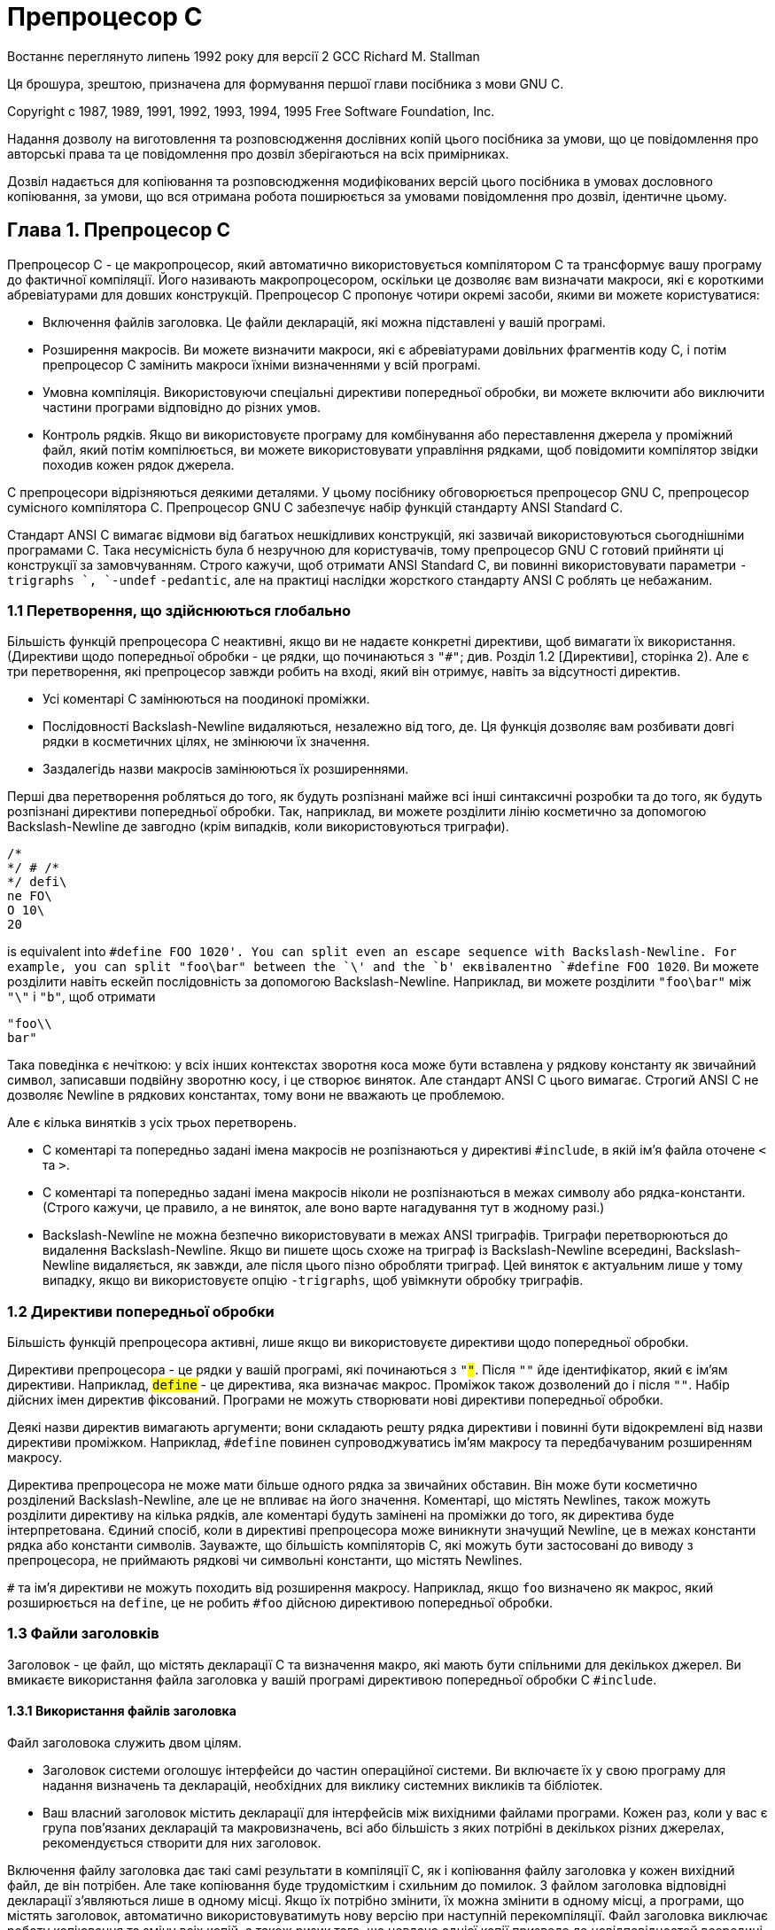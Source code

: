 :ascii-ids:
:doctype: book
:source-highlighter: pygments
:icons: font

= Препроцесор C

Востаннє переглянуто липень 1992 року для версії 2 GCC
Richard M. Stallman

Ця брошура, зрештою, призначена для формування першої глави посібника з мови GNU C.

Copyright c 1987, 1989, 1991, 1992, 1993, 1994, 1995 Free Software Foundation, Inc.

Надання дозволу на виготовлення та розповсюдження дослівних копій цього посібника за умови, що це повідомлення про авторські права та це повідомлення про дозвіл зберігаються на всіх примірниках.

Дозвіл надається для копіювання та розповсюдження модифікованих версій цього посібника в умовах дословного копіювання, за умови, що вся отримана робота поширюється за умовами повідомлення про дозвіл, ідентичне цьому.

== Глава 1. Препроцесор C

Препроцесор C - це макропроцесор, який автоматично використовується компілятором C та трансформує вашу програму до фактичної компіляції. Його називають макропроцесором, оскільки це дозволяє вам визначати макроси, які є короткими абревіатурами для довших конструкцій. Препроцесор C пропонує чотири окремі засоби, якими ви можете користуватися:

* Включення файлів заголовка. Це файли декларацій, які можна підставлені у вашій програмі.
* Розширення макросів. Ви можете визначити макроси, які є абревіатурами довільних фрагментів коду С, і потім препроцесор C замінить макроси їхніми визначеннями у всій програмі.
* Умовна компіляція. Використовуючи спеціальні директиви попередньої обробки, ви можете включити або виключити частини програми відповідно до різних умов.
* Контроль рядків. Якщо ви використовуєте програму для комбінування або переставлення джерела у проміжний файл, який потім компілюється, ви можете використовувати управління рядками, щоб повідомити компілятор звідки походив кожен рядок джерела.

C препроцесори відрізняються деякими деталями. У цьому посібнику обговорюється препроцесор GNU C, препроцесор сумісного компілятора C. Препроцесор GNU C забезпечує набір функцій стандарту ANSI Standard C.

Стандарт ANSI C вимагає відмови від багатьох нешкідливих конструкцій, які зазвичай використовуються сьогоднішніми програмами C. Така несумісність була б незручною для користувачів, тому препроцесор GNU C готовий прийняти ці конструкції за замовчуванням. Строго кажучи, щоб отримати 
ANSI Standard C, ви повинні використовувати параметри `-trigraphs `, `-undef` `-pedantic`, але на практиці наслідки жорсткого стандарту ANSI C роблять це небажаним.

=== 1.1 Перетворення, що здійснюються глобально

Більшість функцій препроцесора C неактивні, якщо ви не надаєте конкретні директиви, щоб вимагати їх використання. (Директиви щодо попередньої обробки - це рядки, що починаються з `"#"`; див. Розділ 1.2 [Директиви], сторінка 2). Але є три перетворення, які препроцесор завжди робить на вході, який він отримує, навіть за відсутності директив. 

* Усі коментарі C замінюються на поодинокі проміжки.
* Послідовності Backslash-Newline видаляються, незалежно від того, де. Ця функція дозволяє вам розбивати довгі рядки в косметичних цілях, не змінюючи їх значення.
*  Заздалегідь назви макросів замінюються їх розширеннями.

Перші два перетворення робляться до того, як будуть розпізнані майже всі інші синтаксичні розробки та до того, як будуть розпізнані директиви попередньої обробки. Так, наприклад, ви можете розділити лінію косметично за допомогою Backslash-Newline де завгодно (крім випадків, коли використовуються триграфи).
[source,с]
----
/*
*/ # /*
*/ defi\
ne FO\
O 10\
20
----

is equivalent into `#define FOO 1020'. You can split even an escape sequence with Backslash-Newline. For example, you can split "foo\bar" between the `\' and the `b'
еквівалентно `#define FOO 1020`. Ви можете розділити навіть ескейп послідовність за допомогою Backslash-Newline. Наприклад, ви можете розділити `"foo\bar"` між `"\"` і `"b"`, щоб отримати

[source,c]
----
"foo\\
bar"
----

Така поведінка є нечіткою: у всіх інших контекстах зворотня коса може бути вставлена у рядкову константу як звичайний символ, записавши подвійну зворотню косу, і це створює виняток. Але стандарт ANSI C цього вимагає. Строгий ANSI C не дозволяє Newline в рядкових константах, тому вони не вважають це проблемою.

Але є кілька винятків з усіх трьох перетворень.

* C коментарі та попередньо задані імена макросів не розпізнаються у директиві `#include`, в якій ім'я файла оточене `<` та `>`.
* C коментарі та попередньо задані імена макросів ніколи не розпізнаються в межах символу або рядка-константи. (Строго кажучи, це правило, а не виняток, але воно варте нагадування тут в жодному разі.) 
* Backslash-Newline не можна безпечно використовувати в межах ANSI триграфів. Триграфи перетворюються до видалення Backslash-Newline. Якщо ви пишете щось схоже на триграф із Backslash-Newline всередині, Backslash-Newline видаляється, як завжди, але після цього пізно обробляти триграф. Цей виняток є актуальним лише у тому випадку, якщо ви використовуєте опцію `-trigraphs`, щоб увімкнути обробку триграфів.

=== 1.2 Директиви попередньої обробки

Більшість функцій препроцесора активні, лише якщо ви використовуєте директиви щодо попередньої обробки.

Директиви препроцесора - це рядки у вашій програмі, які починаються з `"#"`. Після `"#"` йде ідентифікатор, який є ім'ям директиви. Наприклад, `#define` - це директива, яка визначає макрос. Проміжок також дозволений до і після `"#"`. Набір дійсних імен директив фіксований. Програми не можуть створювати нові директиви попередньої обробки.

Деякі назви директив вимагають аргументи; вони складають решту рядка директиви і повинні бути відокремлені від назви директиви проміжком. Наприклад, `#define` повинен супроводжуватись ім'ям макросу та передбачуваним розширенням макросу.

Директива препроцесора не може мати більше одного рядка за звичайних обставин. Він може бути косметично розділений Backslash-Newline, але це не впливає на його значення. Коментарі, що містять Newlines, також можуть розділити директиву на кілька рядків, але коментарі будуть замінені на проміжки до того, як директива буде інтерпретована. Єдиний спосіб, коли в директиві препроцесора може виникнути значущий Newline, це в межах константи рядка або константи символів. Зауважте, що більшість компіляторів C, які можуть бути застосовані до виводу з препроцесора, не приймають рядкові чи символьні константи, що містять Newlines. 

`#` та ім'я директиви не можуть походить від розширення макросу. Наприклад, якщо `foo` визначено як макрос, який розширюється на `define`, це не робить `#foo` дійсною директивою попередньої обробки.

=== 1.3 Файли заголовків

Заголовок - це файл, що містять декларації C та визначення макро, які мають бути спільними для декількох джерел. Ви вмикаєте використання файла заголовка у вашій програмі директивою попередньої обробки C `#include`.

==== 1.3.1 Використання файлів заголовка

Файл заголовока служить двом цілям. 

* Заголовок системи оголошує інтерфейси до частин операційної системи. Ви включаєте їх у свою програму для надання визначень та декларацій, необхідних для виклику системних викликів та бібліотек. 
* Ваш власний заголовок містить декларації для інтерфейсів між вихідними файлами програми. Кожен раз, коли у вас є група пов'язаних декларацій та макровизначень, всі або більшість з яких потрібні в декількох різних джерелах, рекомендується створити для них заголовок.

Включення файлу заголовка дає такі самі результати в компіляції C, як і копіювання файлу заголовка у кожен вихідний файл, де він потрібен. Але таке копіювання буде трудомістким і схильним до помилок. З файлом заголовка відповідні декларації з’являються лише в одному місці. Якщо їх потрібно змінити, їх можна змінити в одному місці, а програми, що містять заголовок, автоматично використовуватимуть нову версію при наступній перекомпіляції. Файл заголовка виключає роботу копіювання та зміну всіх копій, а також ризик того, що невдача однієї копії призведе до невідповідностей всередині програми.

Звичайна домовленість - давати файлам заголовка імена, які закінчуються на `.h`. Уникайте незвичних символів у назвах файлів заголовків, оскільки вони зменшують мобільність. 

==== 1.3.2 Директива "#include" 

І файли заголовків користувача, і заголовоки системи включаються за допомогою директиви препроцесора `#include`. Він має три варіанти:

===== #include <file>

Цей варіант використовується для файлів заголовків системи. Він шукає файл з іменем файлу в списку каталогів, визначених вами, а потім у стандартному списку системних каталогів. Ви вказуєте каталоги для пошуку файлів заголовків опцією команди `-I`. Параметр `-nostdinc` гальмує пошук стандартних системних каталогів; у цьому випадку шукаються лише вказані вами каталоги.

Синтаксичний аналіз цієї форми `#include` є дещо особливим, оскільки коментарі не розпізнаються в `<:::>`. Таким чином, у `#include <x/*y>` символи `/*` не починає коментар, і директива вказує включення файлу системного заголовка під назвою `x/*y`. Звичайно, файл заголовка з таким ім'ям навряд чи існуватиме в Unix, де з можливостями підстановки оболонки важко буде маніпулювати. Файл аргументу може не містити символу `>`. Однак він може містити символ `<`.

===== #include "file"

Цей варіант використовується для файлів заголовків вашої власної програми. Він шукає файл з ім'ям файлу file спочатку у поточному каталозі, а потім у тих самих каталогах, які використовуються для файлів заголовків системи. Поточний каталог - це каталог поточного вхідного файлу. Це спробується в першу чергу, оскільки це, як вважається, розташування файлів, на які посилається поточний вхідний файл. (Якщо використовується опція `-I-`, спеціальна обробка поточного каталогу заборонена.)

Файл аргументу не може містити символів `"`. Якщо у `file` зустрічаються зворотні косі риски, вони вважаються звичайними текстовими символами, а не символами ескейп послідовностей. Жодна з ескейп послідовностей, що відповідає рядковим константам у С, не обробляється. Таким чином, у `#include "x\n\\y"` вказується ім'я, що містить три зворотні коси риски. Не зрозуміло, чи ця поведінка буває корисна, але стандарт ANSI визначає її.

===== #include будь-що-інше

Цей варіант називається обчисленим `#include`. Будь-яка директива `#include`, аргумент якої не містить дві вищевказані форми, є обчисленою. Текст `будь-що-інше` перевіряється на макровиклики, які розгортаються. Коли це зроблено, результат повинен мати один із перелічених вище варіантів, зокрема, розгорнутий текст повинен бути врешті оточений лапками або кутовими дужками.

Ця функція дозволяє визначити макрос, який керує іменем файлу, що пізніше буде використаний у програмі. Одне із застосувань цього полягає в тому, щоб дозволити конфігураційному файлу, визначеному сайтом для вашої програми, вказати назви системних файлів включення, які слід використовувати. Це може допомогти в перенесенні програми на різні операційні системи, в яких необхідні файли заголовків системи знаходяться в різних місцях.

==== 1.3.3 Як працює #inclue

Директива `#include` працює, направляючи препроцесора C сканувати вказаний файл як вхідний, перш ніж продовжувати решту поточного файлу. Вихід з препроцесора містить вже сформований результат, потім код з включеного файлу, а нарешті вихід, який надходить з тексту після директиви `#include`. Наприклад, задавши файл заголовка `header.h` наступним чином,

[source,c]
----
char *test ();
----

і основну програму під назвою `program.c`, яка використовує файл заголовка, наприклад,

[source,c]
----
int x;
#include "header.h"
main ()
{
  printf (test ());
}
----

отримаємо вихід, згенерований препроцесором C для `program.c` як вхідний

[source,c]
----
int x;
char *test ();
main ()
{
  printf (test ());
}
----

Файли, що включаються, не обмежуються деклараціями та макрозначеннями; це лише типові види використання. Будь-який фрагмент програми С може бути включений з іншого файлу. Файл `include` може навіть містити початок твердження, яке завершується у файлі, що його містить. Або кінець дечого, що розпочате у файлі, який його включає. Однак коментар, або рядок, або константа символів не можуть починатись у включеному файлі та завершуватись у файлі включення. Незавершений коментар, константа рядка або константа символів у включеному файлі мають завершитись (із повідомленням про помилку) в кінці файлу.

Можна, щоб файл заголовка починав або закінчував синтаксичну одиницю, таку як визначення функції, але це було б дуже приголомшливо, тому не робіть цього.

Рядок, що слідує за директивою `#include`, завжди розглядається як окремий рядок C препроцесора, навіть якщо у включеному файлі відсутній новий рядок.

==== 1.3.4. Файли, що вставляються лише один раз

Дуже часто один заголовок містить інший. Це може легко призвести до того, що певний файл заголовка включається не один раз. Це може призвести до помилок, якщо файл заголовка містить типи структури або `typedef` і, безумовно, марнотратно. Тому ми часто хочемо запобігти багаторазовому включенню заголовкового файлу.

Стандартний спосіб зробити це - укласти весь реальний вміст файлу в умовному порядку:

[source,c]
----
#ifndef FILE_FOO_SEEN
#define FILE_FOO_SEEN
вміст цілого файлу
#endif /* FILE_FOO_SEEN */
----

Макрос `FILE_FOO_SEEN` вказує, що файл уже включений один раз. У файлі заголовка користувача ім'я макросу не повинно починатися з `_`. У файлі системного заголовка це ім'я повинно починатися з `__`, щоб уникнути конфліктів із програмами користувача. У будь-якому виді файла заголовка ім'я макросу має містити ім'я файлу та деякий додатковий текст, щоб уникнути конфліктів з іншими файлами заголовків.

Препроцесор GNU C запрограмований так, щоб помітити, коли файл заголовка використовує цю особливу конструкцію, та обробляє її ефективно. Якщо файл заголовка повністю міститься в умовному блоці `#ifndef`, він записує цей факт. Якщо наступний `#include` вказує той самий файл, а макрос в `#ifndef` вже визначено, то файл повністю пропускається, навіть не читаючи його.

Існує також явна директива сказати препроцесору, що він не повинен містити файл більше одного разу. Це називається `#pragma once`, і його використовували на додаток до умовного `#ifndef` навколо вмісту файлу заголовка. `#pragma once` тепер застаріла і її взагалі не слід використовувати.

У мові Objective C існує варіант `#include`, який називається `#import`, який включає файл, але робить це не більше одного разу. Якщо ви використовуєте `#import` замість `#include`, вам не потрібні умовні директиви всередині файлу заголовка, щоб запобігти багаторазовому виконанню вмісту.

`#import` є застарілим, оскільки це не добре розроблена функція. Вона вимагає від користувачів файлу заголовка (програмістів) знати, що певний файл заголовка повинен бути включений лише один раз. Набагато краще реалізатору заголовочного файлу написати файл, щоб користувачі не знали цього. Використання `#ifndef` досягає цієї мети.

==== 1.3.5 Наслідування та файли заголовків

Спадкування - це те, що відбувається, коли один об’єкт або файл отримує частину свого вмісту шляхом віртуального копіювання з іншого об'єкта чи файла. Що стосується файлів заголовків C, спадкування означає, що один заголовок містить інший файл заголовка, а потім щось замінює або додає. Якщо у файла успадковуваного заголовка та у базовому файлі заголовка різні імена, то успадкування є простим: просто запишіть `#include "base"` у файл-наслідувач. Іноді потрібно надати спадковим файлам те саме ім'я, що і базовому файлу. Це менш прямолінійно.

Наприклад, прикладна програма використовує файл заголовка системи `sys/signal.h`, але у певній системі версія `/usr/include/sys/signal.h` не робить того, що очікує прикладна програма. Можливо, було б зручно визначитие `\local` версію, наприклад під назвою `/usr/local/include/sys/signal.h`, щоб змінити або додати до тієї, яку постачає система.

Це можна зробити, скориставшись опцією `-I.` для компіляції, та написати файл `sys/signal.h`, який робить те, що очікує прикладна програма. Але зробити, щоб цей файл включав стандартний `sys/signal.h` не так просто. Запис `#include <sys/signal.h>` у цей файл не працює, оскільки він включає вашу власну версію файлу, а не стандартну версію системи. Використання у тому самому файлі призводить до явної рекурсії та фатальної помилки при компіляції. `#include </usr/include/sys/signal.h>` знайде належний файл, але це не чисто, оскільки він робить припущення про те, де розташований файл заголовка системи. Це погано для обслуговування, оскільки означає, що будь-яка зміна місця зберігання файлів заголовків системи потребує змін десь в іншому місці.

Чистий спосіб вирішити цю проблему - використовувати `#include_next`, що означає включити наступний файл з цим ім'ям. Ця директива працює як `#include`, за винятком пошуку визначеного файлу: вона починає пошук у списку каталогів файлів заголовка після каталогу, в якому був знайдений поточний файл. Припустимо, ви вказали `-I/usr/local/include`, а список каталогів для пошуку також включає `/usr/include`; припустимо, що обидва каталоги містять файл з назвою `sys/ signal.h`. Звичайний `#include <sys/signal.h>` знайде файл в `/usr/local/include`. Якщо цей файл містить `#include_next <sys/signal.h>`, він починає пошук за цим каталогом, і вкладає файл `/usr/include`.

=== 1.4 Макро

Макро - це такий тип абревіатури, який ви можете визначити один раз, і потім використовувати. Є багато складних функцій, пов'язаних з макросами в препроцесорі С.

==== 1.4.1 Прості макроси

Простий макрос - це свого роду абревіатура. Це ім'я, яке означає фрагмент коду. Деякі люди називають це проголошенням констант. Перш ніж використовувати макрос, його потрібно чітко визначити за допомогою директиви `#define`. `#define` супроводжується назвою макросу, і потім код, для якого він повинен бути абревіатурою. Наприклад,

[source,c]
----
#define BUFFER_SIZE 1020
----

denes a macro named `BUFFER_SIZE' as an abbreviation for the text `1020'. If somewhere after this `#define' directive there comes a C statement of the form
визначає макро з назвою `BUFFER_SIZE` як абревіатуру для тексту `1020`. Якщо десь після цієї директиви `#define` з'являється твердження C вигляду

[source,c]
----
foo = (char *) xmalloc (BUFFER_SIZE);
----

тоді препроцесор C розпізнає і розширить макрос `BUFFER_SIZE`, в результаті чого отримаємо

[source,c]
----
foo = (char *) xmalloc (1020);
----

Використання всього верхнього регістру для імен макросів є стандартною домовленостю. Програми легше читати, коли можна з першого погляду сказати, які назви є макросами. Зазвичай макро визначення повинно бути єдиним рядком, як і всі директиви препроцесора C. (Ви можете розділити довге визначення макро косметично за допомогою Backslash-Newline.) 

Є один виняток: нові рядки можуть бути включені до макроспису, якщо вони знаходяться в рядку чи символьній константі. Це через те, що визначення макро не може містити незбалансовані лапки - визначення автоматично розширяється, щоб включати відповідні лапки, що завершують рядок або символьну константу. 

Коментарі в макро визначенні можуть містити нові рядки, які не мають різниці, оскільки коментарі будуть повністю замінені проміжками, незалежно від їхнього вмісту.

Окрім сказаного, немає обмежень щодо того, що може відбуватися в тілі макро. Дужки не потребують балансу. Тіло не повинно нагадувати дійсний код С. (Якщо цього не відбувається, ви можете отримати повідомлення про помилки від компілятора C під час використання макросу.)

Препроцесор C послідовно сканує вашу програму, і макро визначення приймають ефект у тому місці, де ви їх записуєте. Тому наступний вхід для препроцесора С

[source,c]
----
foo = X;
#define X 4
bar = X;
----

виробляє на вихіді

[source,c]
----
foo = X;
bar = 4;
----

Після того, як препроцесор розширить ім'я макросу, тіло визначення макросу додається на передню частину входу, що залишився, і перевірка макровикликів продовжується. Тому тіло макросів може містити виклики до інших макросів. Наприклад, після

[source,c]
----
#define BUFSIZE 1020
#define TABLESIZE BUFSIZE
----

назва `TABLESIZE` при використанні в програмі проходила би через два етапи розширення, в результаті чого в кінцевому підсумку вийшло `1020`. Це зовсім не те, що дефініція `TABLESIZE` має бути `1020`. `#define` для `TABLESIZE` використовує саме тіло, яке ви вказали, в цьому випадку `BUFSIZE`. Лише коли ви використовуєте `TABLESIZE`, результат його розширення перевіряється на присутність інших імен макросів.

==== 1.4.2 Макроси з аргументами

Простий макрос завжди означає точно той самий текст, щоразу, коли він використовується. Макроси можуть бути більш розширюваними, коли вони приймають аргументи. Аргументи - це фрагменти коду, які ви надаєте щоразу, коли використовується макрос. Ці фрагменти включаються в розширення макросу відповідно до вказівок у макро визначенні. 

Макрос, який приймає аргументи, називається макрос-функція, оскільки синтаксис його використання виглядає як виклик функції. Щоб визначити макрос, який використовує аргументи, ви пишете директиву `#define` зі списком імен аргументів у дужках після імені макросу. Імена аргументів можуть бути будь-якими дійсними ідентифікаторами C, розділеними комами, та необов'язково проміжками. Відкриваючі дужки мають безпосередньо слідувати за ім'ям макросу, не маючи проміжків між ними.

Наприклад, ось макрос, який обчислює мінімум двох числових значень, як це визначено у багатьох програмах C:

[source,c]
----
#define min(X, Y) ((X) < (Y) ? (X) : (Y))
----

(Це не найкращий спосіб визначити макрос мінімуму у GNU C.)

Щоб використовувати макрос, який очікує аргументів, ви записуєте ім'я макросу, а за ним список фактичних аргументів у дужках, розділених комами. Кількість фактичних аргументів, які ви наводите, має відповідати кількості аргументів, які очікує макрос.

Приклади використання макроса `min` включають `min (1, 2)` і `min (x + 28, *p)`. Текст розширення макроса залежить від використовуваних вами аргументів. Кожне з назв аргументу макросу замінюється у всьому макро відповідним фактичним аргументом. Використовуючи той самий макрос `min`, який визначений вище, `min (1, 2)` розширюється на `((1) < (2) ? (1) : (2))`, де `1` був підставлений замість `X` і `2` замість `Y`. Подібно до цього, `min (x + 28, *p)` розширюється до
`((x + 28) < (*p) ? (x + 28) : (*p))`.

Дужки в фактичних аргументах повинні врівноважуватися; кома в дужках не закінчує аргумент. Однак немає вимоги врівноважувати фігурні або квадратні дужки, і вони не заважають комі відокремлювати аргументи. Таким чином, макрос `(array[x = y, x + 1])` передає два аргументи макросу: `array[x = y` і `x + 1]`. Якщо ви хочете надати `array [x = y, x + 1]` як аргумент, ви повинні записати його як `array [(x = y, x + 1)]`, що є еквівалентним кодом C.

Після того, як фактичні аргументи будуть замінені в тілі макросу, весь результат додається на передню частину входу, що залишився, і перевірка макро-викликів продовжується. Тому фактичні аргументи можуть містити виклики до інших макросів, з аргументами або без них, або навіть до того ж макросу. Тіло макросу також може містити виклики до інших макросів. Наприклад, `min (min (a, b), c)` розширюється на цей текст: 

[source,с]
----
((((a) < (b) ? (a) : (b))) < (c) ? (((a) < (b) ? (a) : (b))) : (c))
----

Якщо макро `foo` приймає один аргумент, і ви хочете надати порожній аргумент, ви повинні написати принаймні деякий проміжок між дужками, як-от так: `foo ( )`. Просто `foo ()` не надає аргументів, що є помилкою, якщо `foo` очікує аргументу. Але `foo0 ()` - це правильний спосіб викликати макро, що визначений так, щоб приймати нуль аргументів, наприклад: `#define foo0 () :::`.

Якщо ви використовуєте ім'я макроса, за яким слідує щось інше, ніж відкрита дужка (після ігнорування будь-якії проміжків, табуляцій та коментарів, які ідуть далі), це не виклик макросу, і препроцесор не змінює те, що ви написали. Таким чином, можливо, що те саме ім’я є змінною або функцією у вашій програмі, а також макросом, і ви можете в кожному випадку вибирати, чи слід посилатися на макрос (якщо слідує фактичний список аргументів) або змінну чи функцію (якщо список аргументів не слідує).

Таке подвійне використання одного імені може бути заплутаним і його слід уникати, за винятком випадків, коли два значення є ефективно синонімами: тобто коли ім’я є і макросом, і функцією, і два мають подібні ефекти. Ви можете вважати ім'я просто функцією; використання імені для інших цілей, ніж його виклик (наприклад, для отримання адреси) буде стосуватися функції, тоді як виклики розширять макрос і генерують кращий, але еквівалентний код. Наприклад, ви можете використовувати функцію з назвою `min` у тому самому вихідному файлі, що і макрос. Якщо ви пишете `& min` без списку аргументів, ви посилаєтесь на функцію. Якщо ви пишете `min (x, bb)` зі списком аргументів, розгортається макрос. Якщо ви пишете `(min) (a, bb)`, де за ім'ям `min` не йде відкрита дужка, макрос не розширюється, тому ви скінчите викликом функції `min`.


Ви не можете мати одне й те саме ім'я, як і простий макрос, і макрос з аргументами. У визначенні макросу з аргументами список імен аргументів повинен негайно слідувати імені макросу, не маючи проміжків між ними. Якщо після імені макросу є проміжок, макрос визначається як такий, що не приймає аргументів, а весь інший рядок вважається розширенням. Причиною цього є те, що часто корисно визначити макрос, який не приймає аргументів і чиє призначення починається з ідентифікатора в дужках. Це правило про проміжки дозволяє вам робити це:

[source,c]
----
#define FOO(x) - 1 / (x)
----

(що визначає `FOO` взяти аргумент і розгорнути вираз з ним), або це:

[source,c]
----
#define BAR (x) - 1 / (x)
----

(що визначає `BAR` без аргументу, і завжди розгортається як `(x) - 1 / (x)`).

Зауважте, що використання макросу з аргументами може мати проміжки перед лівою дужкою; це визначення, де важливо, чи є проміжок.

==== 1.4.3 Попередньо визначені макроси

Заздалегідь визначено кілька простих макросів. Ви можете користуватися ними, не надаючи для них умовних позначень. Вони поділяються на два класи: стандартні макроси та макроси, визначені системою.

===== 1.4.3.1 Стандартні передвизначені макроси

Стандартні заздалегідь задані макроси доступні з однаковими значеннями незалежно від машини чи операційної системи, в якій ви використовуєте GNU C. Їх імена починаються та закінчуються подвійними підкресленнями. Ті, що передували `__GNUC__` у цій таблиці, стандартизовані ANSI C; решта - це розширення GNU C.

`__FILE__` Цей макрос розширюється до імені поточного вхідного файлу у вигляді рядка-константи С. Точне повернене ім'я - це те, що було вказано у `#include` або як аргумент імені вхідного файлу.

`__LINE__` Цей макрос розширюється до поточного номера рядка введення у вигляді десяткової цілої константи. Хоча ми називаємо це заздалегідь визначеним макросом, це досить дивний макрос, оскільки його визначення змінюється з кожним новим рядком вихідного коду. Це, та `__FILE__` корисні при створенні повідомлення про помилку для повідомлення про невідповідність, виявлену програмою; повідомлення може містити рядок джерела, у якому було виявлено невідповідність. Наприклад,

[source,c]
----
fprintf (stderr, "Internal error: "
"negative string length "
"%d at %s, line %d.",
length, __FILE__, __LINE__);
----

Директива `#include` змінює розширення `__FILE__` та `__LINE__`, щоб відповідати включеному файлу. Наприкінці цього файлу, коли обробка поновлюється на вхідному файлі, що містив директиву `#include`, розширення `__FILE__` та `__LINE__` повертаються до значень, які вони мали до `#include` (але `__LINE__` потім збільшується на одиницю, коли обробка рухається до рядка після `#include`). Розширення як `__FILE__`, так і `__LINE__` змінюються, якщо використовується директива `#line`.

`__DATE__` Цей макрос розширюється до рядкової константи, яка описує дату запуску препроцесора. Рядок константа містить одинадцять символів і виглядає як `"Jan 29 1987" ` або `"Apr 1 1905"`. 

`__TIME__` Цей макрос розширюється до рядкової константи, яка описує час запуску препроцесора. Строкова константа містить вісім символів і виглядає як `"23:59:01"`.

`__STDC__` Цей макрос розширюється до константи `1`, щоб позначати, що це стандарт ANSI C. (Чи справді це дійсно, залежить від того, який компілятор C буде працювати на виході з препроцесора.)


`__STDC_VERSION__` Цей макрос розширюється до номера версії C Standard, довгої цілої константи форми `yyyymmL`, де `yyyy` і `mm` - рік та місяць стандартної версії. Це означає, якій версії стандарту відповідає препроцесор. Як і `__STDC__` ', чи точно цей номер версії для всієї реалізації залежить від того, який компілятор C буде працювати на виході з препроцесора.

`__GNUC__` Цей макрос визначений, якщо і тільки якщо це GNU C. Цей макрос визначений лише тоді, коли використовується весь компілятор GNU C; якщо ви будете викликати препроцесор безпосередньо, `__GNUC__` не буде визначено. Значення ідентифікує номер основної версії CC GNU (`1` для GNU CC версії 1, яка тепер застаріла, і `2` для версії 2).

`__GNUC_MINOR__` Макрос містить молодший номер версії компілятора. Це можна використовувати для подолання відмінностей між різними випусками компілятора (наприклад, якщо відомо, що gcc 2.6.3 підтримує функцію, ви можете перевірити наявність `__GNUC__> 2 || (__GNUC__ == 2 && __GNUC_MINOR__ > = 6))`. Останнє число, "3" у наведеному вище прикладі, позначає рівень помилки компілятора `bugx`; жоден макрос не містить цього значення.

`__GNUG__` Компілятор GNU C визначає це, коли мова компіляції C++; використовуйте `__GNUG__`, щоб розрізняти GNU C і GNU C ++. 

`__cplusplus` Проект стандарту ANSI для C ++, який використовується для попереднього визначення цієї змінної. Хоча це більше не потрібно, GNU C ++ продовжує визначати це, як і інші популярні компілятори C++. Ви можете використовувати `__cplusplus`, щоб перевірити, чи заголовок збирається компілятором C або компілятором C ++.

`__STRICT_ANSI__` Цей макрос визначений, якщо та лише у випадку, коли був заданий перемикач `-ansi` при виклику GNU C. Його умовою є нульовий рядок. Цей макрос існує насамперед для того, щоб спрямовувати певні файли заголовків GNU не визначати певні традиційні конструкції Unix, несумісні з ANSI C.

`__BASE_FILE__` Цей макрос розширюється до імені головного вхідного файлу у вигляді рядка-константи С. Це вихідний файл, що вказано як аргумент, коли викликався компілятор C.

`__INCLUDE_LEVEL__` Цей макрос розширюється до десяткової цілої константи, яка представляє глибину занурення в файли включення. Значення цього макросу збільшується на кожній директиві `#include` і зменшується в кожному кінці файлу. Для вхідних файлів, визначених аргументами командного рядка, рівень вкладення дорівнює нулю.

`__VERSION__` Цей макрос розширюється до рядка, який описує номер версії GNU C. Рядок, як правило, є послідовністю десяткових чисел, розділених періодами, наприклад, `"2.6.0"`. Єдине розумне використання цього макросу - це включення його до рядкової константи.

`__OPTIMIZE__` Цей макрос визначений для оптимізації компіляцій. Це змушує певні файли заголовків GNU визначати альтернативні макрозначення для деяких функцій системної бібліотеки. Нерозважливо посилатися або перевіряти визначення цього макросу, якщо ви не впевнені, що програми будуть виконуватись із тим самим ефектом незалежно від цього.

`__CHAR_UNSIGNED__` Цей макрос визначено, якщо і лише тоді, коли тип даних `char` не має знаку на цільовій машині. Він існує, щоб стандартний файл заголовка `limit.h` працював правильно. Погана ідея посилатися на цей макрос самостійно; замість цього зверніться до стандартних макросів, визначених у `limit.h`. Препроцесор використовує цей макрос, щоб визначити, чи слід доповнювати або розширювати великі константи символів, написані у восьмериці.

`__REGISTER_PREFIX__` Цей макрос розширюється до рядка, що описує префікс, застосований до регістрів процесора в коді асемблера. Він може бути використаний для запису коду асемблера, який можна використовувати в різних середовищах. Наприклад, у середовищі `m68k-aout` він розширюється до рядка `""`, але в середовищі `m68k-coff` він розширюється до рядка `"%"`.

`__USER_LABEL_PREFIX__` Цей макрос розширюється до рядка, що описує префікс, застосований до генерованих користувачем міток у коді асемблера. Він може бути використаний для запису коду асемблера, який можна використовувати в різних середовищах. Наприклад, у середовищі `m68k-aout` він розширюється на рядок `"_"`, але в середовищі `m68k-coff` він розширюється на рядок `""`.

===== 1.4.3.2 Нестандартні передвизначені макроси

У препроцесорі С зазвичай є кілька заздалегідь встановлених макросів, які різняться між машинами, оскільки їх мета полягає в тому, щоб вказати, який тип системи та машини використовується. Цей посібник, призначений для всіх систем і машин, не може точно сказати, як їх називають; натомість ми описуємо список типових. Ви можете використовувати `cpp -dM`, щоб переглянути значення існуючих макросів.

Деякі нестандартні задані макроси описують використовувану операційну систему з більш-менш конкретним змістом. Наприклад, `unix` зазвичай передбачений у всіх системах Unix. `BSD` визначений для останніх версій Berkeley Unix (можливо, лише у версії 4.3).


Інші нестандартні попередньо визначені макроси описують тип процесора з більш-менш специфікою. Наприклад, `vax` визначено на комп'ютерах Vax. `mc68000` передбачений на більшості комп'ютерів, процесором яких є Motorola 68000, 68010 або 68020. `m68k` також передбачено для більшості комп'ютерів, процесор яких становить 68000, 68010 або 68020; проте деякі виробники використовують `mc68000`, а деякі використовують `m68k`. Деякі навіть обидва імені. Що відбувається в GNU C, залежить від системи, якою ви користуєтесь.

Помічено, що `M68020` є попередньо визначеним у деяких системах, які використовують процесори 68020, крім `mc68000` та `m68k`, які менш специфічні. `_AM29K`, `_AM29000` призначені для сімейства процесорів AMD 29000. `ns32000` визначений на комп'ютерах, які використовують процесор National Semiconductor 32000 серії CPU. Ще інші макроси описують виробника системи. Наприклад, `sun` визначене на всіх моделях комп’ютерів Sun. `pyr` є ​​на всіх моделях комп'ютерів Pyramid. `sequent` визначена на всіх моделях комп'ютерів Sequent.

Ці попередньо задані символи не тільки нестандартні, вони суперечать стандарту ANSI, оскільки їх назви не починаються з підкреслення. Тому опція `-ansi` гальмує визначення цих символів. Це робить `-ansi` марним, оскільки багато програм залежать від власних нестандартних символів. Навіть файли заголовків системи перевіряють їх і генерують неправильні декларації, якщо вони не знайдуть очікувані імена. Ви можете подумати, що файли заголовків, що постачаються для комп'ютера Uglix, не потребують тестування, на якій машині вони працюють, тому що вони можуть просто припустити, що це Uglix; але часто це роблять, і вони роблять це, використовуючи звичайні назви. Як результат, дуже мало програм C буде компілюватися із `-ansi`. Ми маємо намір уникнути подібних проблем у системі GNU.

Що ж тоді робити в програмі ANSI C, щоб перевірити тип машини, на якій вона буде працювати? Для цієї мети GNU C створює паралельний ряд символів, назви яких складаються із звичних, додаючи на початку та в кінці `__`. Таким чином, символ `__vax__` буде доступний у Vax тощо. Набір нестандартних заздалегідь заданих імен контролюється у препроцесорі GNU C (коли `cpp` сам компілюється) макросом `CPP_PREDEFINES`, який повинен бути рядком, що містить параметри `-D`, розділені проміжками. Наприклад, на Sun 3 ми використовуємо таке визначення:

[source,c]
----
#define CPP_PREDEFINES "-Dmc68000 -Dsun -Dunix -Dm68k"
----

Цей макрос зазвичай вказується в `tm.h`.

==== 1.4.4 Рядкофікація

Рядкофікація означає перетворення фрагмента коду в константу рядка, вмістом якого є текст для фрагмента коду. Наприклад, рядкофікація `foo (z)` призводить до `"foo (z)"`. У препроцесорі С, це є варіантом, який доступний, коли макроаргументи підміняються на макрозначення. Коли відображається ім'я аргументу, в тілі дефініції символ `"#"` перед ім'ям вказує строкову відповідність фактичного аргументу, коли він заміщений у цій точці дефініції. Цей самий аргумент може бути заміщений в інших місцях дефініції без утвореняя рядків, якщо назва аргументу відображається в тих місцях, де немає `"#"`.

Ось приклад макро визначення, яке використовує цей механізм:

[source,c]
----
#define WARN_IF(EXP) \
do { if (EXP) \
fprintf (stderr, "Warning: " #EXP "\n"); } \
while (0)
----

Тут фактичний аргумент для `EXP` замінюється один раз, як задано, в операторі `if` і один раз як перетворений на рядок, в аргументі `fprintf`. `do` та `while (0)` є хиткою, щоб дати можливість записати `WARN_IF (arg);`, що зробить подібне з функцією `WARN_IF`, щоб програмісти C захотіли б зробити. Рядкофікація обмежується перетворенням одного аргументу макросу в одну константну строку: немає способу поєднати аргумент з іншим текстом, а потім узагальнити його разом. Але наведений вище приклад показує, як еквівалентний результат можна отримати в ANSI Standard C, використовуючи функцію, що суміжні константи рядків об'єднуються як одна константа рядків. Препроцесорний рядок розміщує фактичне значення `EXP` в окрему строкову константу, в результаті чого стає подібним до тексту

[source,c]
----
do { if (x == 0) \
fprintf (stderr, "Warning: " "x == 0" "\n"); } \
while (0)
----

але компілятор C потім бачить три послідовних рядка і з'єднує їх у один:

[source,c]
----
do { if (x == 0) \
fprintf (stderr, "Warning: x == 0\n"); } \
while (0)
----

Рядкофікація у С передбачає більше, ніж розміщення символів подвійних лапок навколо фрагмента; необхідно поставити зворотні косі риски навпроти всіх символів подвійного квотування та всіх косих рядків та символьних констант, щоб отримати дійсну константу рядка C із належним вмістом. Таким чином, перетворюючи на рядок `p="foo\n ";` призводить до `"p = \"foo\\n\";"`. Однак косі риски, що не знаходяться всередині рядкових або символьних констант, не дублюються: `\n` сам по собі дає `"\n"`.

Проміжки (включаючи коментарі) у тексті, який передається в рядку, обробляється за точними правилами. Усі провідні та кінцеві проміжки ігноруються. Будь-яка послідовність проміжків у середині тексту перетворюється на єдиний проміжок у рядковому результаті.

==== 1.4.5 Поєднання

З’єднання означає об'єднання двох рядків в один. В контексті макророзширення конкатенація означає з'єднання двох лексичних одиниць у одну довшу. Зокрема, фактичний аргумент макросу може бути об'єднаний з іншим фактичним аргументом або з текстом, щоб отримати довше ім'я. Більш довге ім'я може бути ім'ям функції, змінної чи типу, або ключовим словом C; це може бути навіть ім'я іншого макросу, і в цьому випадку він буде розширений.

Коли ви визначаєте макрос, ви вимагаєте конкатенації спеціальним оператором `##` у тілі макросу. Коли макрос викликається, після заміни фактичних аргументів, всі оператори `##` видаляються, а також будь-які проміжки поруч з ними (включаючи проміжок, який був частиною фактичного аргументу). Результатом є об'єднання синтаксичних лексем по обидві сторони `##`.

Розглянемо програму C, яка інтерпретує названі команди. Напевно, повинна бути таблиця команд, можливо, масив структур, оголошений так:

[source,c]
----
struct command
{
  char *name;
  void (*function) ();
};
struct command commands[] =
{
{ "quit", quit_command},
{ "help", help_command},
::: };
----

Було б більш ясніше без потреби не давати ім'я кожної команди двічі, один раз у постійній строці та один раз у назві функції. Макрос, який приймає назву команди як аргумент, може зробити це непотрібним. Постійна константа може бути створена за допомогою рядкування, а ім'я функції шляхом об'єднання аргументу з `_command`. Ось як це робиться:

[source,c]
----
#define COMMAND(NAME) { #NAME, NAME ## _command }
struct command commands[] =
{
COMMAND (quit),
COMMAND (help),
::: };
----

Звичайний випадок конкатенації - це об'єднання двох імен (або імені та числа) у більш довге ім'я. Але це не єдиний дійсний випадок. Також можна об'єднати два числа (або число і ім’я, наприклад, `"1,5"` і `"e3"`) у число. Також багатосимсвольні оператори, такі як `+=`, можуть утворюватися шляхом конкатенації. У деяких випадках можливо навіть з'єднати рядкові константи. Однак два фрагменти тексту, які не утворюють разом дійсну лексичну одиницю, не можуть бути об'єднані. Наприклад, конкатенація з `"x"` на одній стороні та `"+"` з іншого не має сенсу, оскільки ці два символи не можуть поєднатися в жодній лексичній одиниці C. Стандарт ANSI говорить, що такі спроби конкатенації не визначені, але в препроцесорі GNU C він чітко визначений: він ставить поряд `x` і `+` без певних особливих результатів.

Майте на увазі, що препроцесор C перетворює коментарі у проміжки, перш ніж макроси навіть розглядаються. Отже, ви не можете створити коментар, об'єднуючи `/` і `*`: послідовність `/*`, яка починає коментар, не є лексичною одиницею, а скоріше символом початку проміжків. Також ви можете вільно використовуйте коментарі поруч із символом `"##"` у макро визначенні або в фактичних аргументах, які будуть об'єднані, оскільки коментарі будуть перетворені в проміжки з першого погляду, а пізніше конкатенація відкине ці проміжки.

==== 1.4.6 Знищення макросів

Знищити певний макрос означає скасувати його визначення. Це робиться за допомогою директиви `#undef`. `#undef` супроводжується іменем макросу, який слід не скасувати. Як і визначення, відімна визначення виникає у визначеній точці у вихідному файлі, і застосовується починаючи з цієї точки. Ім’я перестає бути іменем макросу, і з цього моменту препроцесор трактує це так, як ніби воно ніколи не було іменем макросу. Наприклад,

[source,scala]
----
#define FOO 4
x = FOO;
#undef FOO
x = FOO;
----

розширюється в

[source,scala]
----
x = 4;
x = FOO;
----

У цьому прикладі `FOO` краще бути змінною або функцією, а також (тимчасово) макросом, щоб результат розширення був дійсним кодом С. Та ж форма директиви `#undef` скасуватиме визначення з аргументами чи визначення, які не очікують аргументів. Директива `#undef` не має ефекту при використанні імені, яке наразі не визначено як макрос.

==== 1.4.7 Повторне визначення макросів

Оновити макрос означає визначити (за допомогою `#define`) ім'я, яке вже визначено як макрос.

Повторне визначення є тривіальним, якщо нове визначення прозоро ідентичне старому. Ви, мабуть, навмисно не напишете тривіальне перевизначення, але вони можуть відбуватися автоматично, коли файл заголовка включається не один раз, тому вони приймаються мовчки і без ефекту. Вважається, що нетривіальне відновлення вважається помилкою, тому воно провокує попереджувальне повідомлення від препроцесора. Однак іноді корисно змінити визначення макросу в середині компіляції. Ви можете заборонити попередження, скасувавши макрос за допомогою `#undef` перед другим визначенням.

Для того, щоб повторна декларація була тривіальною, нове визначення повинно точно відповідати тому, яке вже є у нас, за двома можливими винятками: проміжки можуть бути додані або видалені на початку або в кінці. Проміжок може бути змінений посередині (але не всередині рядків). Однак він може не бути ліквідований повністю, і він не може бути доданий там, де взагалі не було проміжку. Нагадаємо, що коментар вважається проміжком.

==== 1.4.8 Підводні камені та тонкощі макросів

У цьому розділі ми описуємо деякі спеціальні правила, що застосовуються до макросів та розширення макросів, і вказуємо на певні випадки, коли правила мають контрінтуїтивні наслідки, за якми потрібно стежити.

===== 1.4.8.1 Неправильно вкладені конструкції

Нагадаємо, що коли макрос викликається з аргументами, аргументи підміняються в тілі макросу, а результат перевіряється разом з рештою вхідного файлу для більшої кількості викликів макросів. Можна скласти разом виклик макросів, що надходить частково від тіла макросу і частково з фактичних аргументів. Наприклад,

[source,scala]
----
#define double(x) (2*(x))
#define call_with_1(x) x(1)
----

розширить `call_with_1 (double)` в `(2 * (1))`.

У макро визначеннях не обов'язково повинно бути збалансованих дужок. Записавши незбалансовані відкриті дужки в тіло макросу, можна створити виклик макросу, який починається всередині визначення, але закінчується поза ним. Наприклад,

[source,scala]
----
#define strange(file) fprintf (file, "%s %d",
::: strange(stderr) p, 35)
----

Цей химерний приклад розширюється на `fprintf (stderr,"%s %d", p, 35)`!

===== 1.4.8.2 Ненавмисне групування арифметики

Можливо, ви помітили, що у більшості наведених вище прикладів макросів, кожне виникнення імені аргументу макросу навколо нього має круглі дужки. Крім того, ще одна пара дужок, як правило, оточує все макрозначення. Ось чому найкраще саме так писати макроси. Припустимо, ви  визначили макрос наступним чином,

[source,scala]
----
#define ceil_div(x, y) (x + y - 1) / y
----

мета якої - розділити, округлити. (Одне використання для цієї операції - це обчислити, скільки `int` об'єктів потрібно для утримання певної кількості об'єктів `char`.) Тоді припустимо, що він використовується наступним чином:

[source,scala]
----
a = ceil_div (b & c, sizeof (int));
----

Це переростає в

[source,scala]
----
a = (b & c + sizeof (int) - 1) / sizeof (int);
----

який не робить того, що призначено. Правила пріоритету оператора C роблять його рівнозначним
до цього:

[source,scala]
----
a = (b & (c + sizeof (int) - 1)) / sizeof (int);
----

Але ми хочемо, це:

[source,scala]
----
a = ((b & c) + sizeof (int) - 1)) / sizeof (int);
----

Визначення макросу як

[source,scala]
----
#define ceil_div(x, y) ((x) + (y) - 1) / (y)
----

забезпечує бажаний результат.

Однак ненавмисне групування може спричинити інший спосіб. Розглянемо `sizeof ceil_div (1, 2)`. Це має вираз C, який обчислює розмір типу `ceil_div (1, 2)`, але насправді це означає щось дуже інше. Ось на що це розширюється:

[source,scala]
----
sizeof ((1) + (2) - 1) / (2)
----

Це візьме розмір цілого числа і розділить його на два. Правила пріоритету поставили поділ поза `sizeof`, коли він мав бути всередині. Дужки навколо цілого макро визначення можуть запобігти подібній проблемі. Ось рекомендований спосіб визначити `ceil_div`:

[source,scala]
----
#define ceil_div(x, y) (((x) + (y) - 1) / (y))
----

===== 1.4.8.3 Проковтування крапки з комою

Часто бажано розробити макрос, який перетвориться на складений вислів. Розглянемо, наприклад, наступний макрос, який переміщує вказівник (аргумент `p` говорить, куди його дістати) через символи пробілу:

[source,scala]
----
#define SKIP_SPACES (p, limit) \
{ register char *lim = (limit); \
while (p != lim) { \
if (*p++ != ' ') { \
p--; break; }}}
----

Тут Backslash-Newline використовується для розділення макро визначення, яке повинно бути єдиним рядком, щоб воно нагадувало спосіб, як такий C код був би викладений, якби не частина макрозначення. Виклик до цього макросу може бути `SKIP_SPACES (p, lim)`. Строго кажучи, виклик розширюється до складеного оператора, який є повним висловлюванням, не маючи крапки з комою для його завершення. Але це виглядає як виклик функції. Таким чином, це зводить до мінімуму плутанину, якщо ви можете використовувати його як виклик функції, записавши після цього крапку з комою, як у `SKIP_SPACES (p, lim);` Але це може спричинити неприємності перед твердженнями `else ', тому що крапка з комою - це фактично нульове твердження. Припустимо, ви пишете

[source,scala]
----
if (*p != 0)
SKIP_SPACES (p, lim);
else :::
----

The presence of two statements|the compound statement and a null statement|in between
the `if' condition and the `else' makes invalid C code.
The denition of the macro `SKIP_SPACES' can be altered to solve this problem, using a
`do ::: while' statement. Here is how:
#define SKIP_SPACES (p, limit) \
do { register char *lim = (limit); \
while (p != lim) { \
if (*p++ != ' ') { \
p--; break; }}} \
while (0)
Now `SKIP_SPACES (p, lim);' expands into
do {:::} while (0);
which is one statement.
1.4.8.4 Duplication of Side Eects
Many C programs dene a macro `min', for \minimum", like this:
#define min(X, Y) ((X) < (Y) ? (X) : (Y))
When you use this macro with an argument containing a side eect, as shown here,
next = min (x + y, foo (z));
it expands as follows:
next = ((x + y) < (foo (z)) ? (x + y) : (foo (z)));
where `x+y' has been substituted for `X' and `foo (z)' for `Y'.
The function `foo' is used only once in the statement as it appears in the program, but
the expression `foo (z)' has been substituted twice into the macro expansion. As a result,
`foo' might be called two times when the statement is executed. If it has side eects or if
it takes a long time to compute, the results might not be what you intended. We say that
`min' is an unsafe macro.
The best solution to this problem is to dene `min' in a way that computes the value of
`foo (z)' only once. The C language oers no standard way to do this, but it can be done
with GNU C extensions as follows:
#define min(X, Y) \
({ typeof (X) __x = (X), __y = (Y); \
(__x < __y) ? __x : __y; })
If you do not wish to use GNU C extensions, the only solution is to be careful when
using the macro `min'. For example, you can calculate the value of `foo (z)', save it in a
variable, and use that variable in `min':
#define min(X, Y) ((X) < (Y) ? (X) : (Y))
::: {
int tem = foo (z);
next = min (x + y, tem);
}
(where we assume that `foo' returns type `int').
20 The C Preprocessor
1.4.8.5 Self-Referential Macros
A self-referential macro is one whose name appears in its denition. A special feature of
ANSI Standard C is that the self-reference is not considered a macro call. It is passed into
the preprocessor output unchanged.
Let's consider an example:
#define foo (4 + foo)
where `foo' is also a variable in your program.
Following the ordinary rules, each reference to `foo' will expand into `(4 + foo)'; then
this will be rescanned and will expand into `(4 + (4 + foo))'; and so on until it causes a
fatal error (memory full) in the preprocessor.
However, the special rule about self-reference cuts this process short after one step, at
`(4 + foo)'. Therefore, this macro denition has the possibly useful eect of causing the
program to add 4 to the value of `foo' wherever `foo' is referred to.
In most cases, it is a bad idea to take advantage of this feature. A person reading the
program who sees that `foo' is a variable will not expect that it is a macro as well. The
reader will come across the identier `foo' in the program and think its value should be
that of the variable `foo', whereas in fact the value is four greater.
The special rule for self-reference applies also to indirect self-reference. This is the case
where a macro x expands to use a macro `y', and the expansion of `y' refers to the macro
`x'. The resulting reference to `x' comes indirectly from the expansion of `x', so it is a
self-reference and is not further expanded. Thus, after
#define x (4 + y)
#define y (2 * x)
`x' would expand into `(4 + (2 * x))'. Clear?
But suppose `y' is used elsewhere, not from the denition of `x'. Then the use of `x'
in the expansion of `y' is not a self-reference because `x' is not \in progress". So it does
expand. However, the expansion of `x' contains a reference to `y', and that is an indirect
self-reference now because `y' is \in progress". The result is that `y' expands to `(2 * (4 +
y))'.
It is not clear that this behavior would ever be useful, but it is specied by the ANSI C
standard, so you may need to understand it.
1.4.8.6 Separate Expansion of Macro Arguments
We have explained that the expansion of a macro, including the substituted actual
arguments, is scanned over again for macro calls to be expanded.
What really happens is more subtle: rst each actual argument text is scanned separately
for macro calls. Then the results of this are substituted into the macro body to produce
the macro expansion, and the macro expansion is scanned again for macros to expand.
The result is that the actual arguments are scanned twice to expand macro calls in them.
Most of the time, this has no eect. If the actual argument contained any macro calls,
they are expanded during the rst scan. The result therefore contains no macro calls, so the
second scan does not change it. If the actual argument were substituted as given, with no
Chapter 1: The C Preprocessor 21
prescan, the single remaining scan would nd the same macro calls and produce the same
results.
You might expect the double scan to change the results when a self-referential macro is
used in an actual argument of another macro (see Section 1.4.8.5 [Self-Reference], page 20):
the self-referential macro would be expanded once in the rst scan, and a second time in
the second scan. But this is not what happens. The self-references that do not expand in
the rst scan are marked so that they will not expand in the second scan either.
The prescan is not done when an argument is stringied or concatenated. Thus,
#define str(s) #s
#define foo 4
str (foo)
expands to `"foo"'. Once more, prescan has been prevented from having any noticeable
eect.
More precisely, stringication and concatenation use the argument as written, in unprescanned form. The same actual argument would be used in prescanned form if it is
substituted elsewhere without stringication or concatenation.
#define str(s) #s lose(s)
#define foo 4
str (foo)
expands to `"foo" lose(4)'.
You might now ask, \Why mention the prescan, if it makes no dierence? And why not
skip it and make the preprocessor faster?" The answer is that the prescan does make a
dierence in three special cases:  Nested calls to a macro.  Macros that call other macros that stringify or concatenate.  Macros whose expansions contain unshielded commas.
We say that nested calls to a macro occur when a macro's actual argument contains a
call to that very macro. For example, if `f' is a macro that expects one argument, `f (f
(1))' is a nested pair of calls to `f'. The desired expansion is made by expanding `f (1)'
and substituting that into the denition of `f'. The prescan causes the expected result to
happen. Without the prescan, `f (1)' itself would be substituted as an actual argument,
and the inner use of `f' would appear during the main scan as an indirect self-reference and
would not be expanded. Here, the prescan cancels an undesirable side eect (in the medical,
not computational, sense of the term) of the special rule for self-referential macros.
But prescan causes trouble in certain other cases of nested macro calls. Here is an
example:
#define foo a,b
#define bar(x) lose(x)
#define lose(x) (1 + (x))
bar(foo)
We would like `bar(foo)' to turn into `(1 + (foo))', which would then turn into `(1 +
(a,b))'. But instead, `bar(foo)' expands into `lose(a,b)', and you get an error because
22 The C Preprocessor
lose requires a single argument. In this case, the problem is easily solved by the same
parentheses that ought to be used to prevent misnesting of arithmetic operations:
#define foo (a,b)
#define bar(x) lose((x))
The problem is more serious when the operands of the macro are not expressions; for
example, when they are statements. Then parentheses are unacceptable because they would
make for invalid C code:
#define foo { int a, b; ::: }
In GNU C you can shield the commas using the `({:::})' construct which turns a compound
statement into an expression:
#define foo ({ int a, b; ::: })
Or you can rewrite the macro denition to avoid such commas:
#define foo { int a; int b; ::: }
There is also one case where prescan is useful. It is possible to use prescan to expand
an argument and then stringify it|if you use two levels of macros. Let's add a new macro
`xstr' to the example shown above:
#define xstr(s) str(s)
#define str(s) #s
#define foo 4
xstr (foo)
This expands into `"4"', not `"foo"'. The reason for the dierence is that the argument
of `xstr' is expanded at prescan (because `xstr' does not specify stringication or concatenation of the argument). The result of prescan then forms the actual argument for `str'.
`str' uses its argument without prescan because it performs stringication; but it cannot
prevent or undo the prescanning already done by `xstr'.
1.4.8.7 Cascaded Use of Macros
A cascade of macros is when one macro's body contains a reference to another macro.
This is very common practice. For example,
#define BUFSIZE 1020
#define TABLESIZE BUFSIZE
This is not at all the same as dening `TABLESIZE' to be `1020'. The `#define' for
`TABLESIZE' uses exactly the body you specify|in this case, `BUFSIZE'|and does not check
to see whether it too is the name of a macro.
It's only when you use `TABLESIZE' that the result of its expansion is checked for more
macro names.
This makes a dierence if you change the denition of `BUFSIZE' at some point in
the source file. `TABLESIZE', dened as shown, will always expand using the denition
of `BUFSIZE' that is currently in eect:
#define BUFSIZE 1020
#define TABLESIZE BUFSIZE
#undef BUFSIZE
#define BUFSIZE 37
Chapter 1: The C Preprocessor 23
Now `TABLESIZE' expands (in two stages) to `37'. (The `#undef' is to prevent any warning
about the nontrivial redenition of BUFSIZE.)
1.4.9 Newlines in Macro Arguments
Traditional macro processing carries forward all newlines in macro arguments into the
expansion of the macro. This means that, if some of the arguments are substituted more
than once, or not at all, or out of order, newlines can be duplicated, lost, or moved around
within the expansion. If the expansion consists of multiple statements, then the eect is
to distort the line numbers of some of these statements. The result can be incorrect line
numbers, in error messages or displayed in a debugger.
The GNU C preprocessor operating in ANSI C mode adjusts appropriately for multiple
use of an argument|the rst use expands all the newlines, and subsequent uses of the
same argument produce no newlines. But even in this mode, it can produce incorrect line
numbering if arguments are used out of order, or not used at all.
Here is an example illustrating this problem:
#define ignore_second_arg(a,b,c) a; c
ignore_second_arg (foo (),
ignored (),
syntax error);
The syntax error triggered by the tokens `syntax error' results in an error message citing
line four, even though the statement text comes from line ve.
1.5 Conditionals
In a macro processor, a conditional is a directive that allows a part of the program to be
ignored during compilation, on some conditions. In the C preprocessor, a conditional can
test either an arithmetic expression or whether a name is dened as a macro.
A conditional in the C preprocessor resembles in some ways an `if' statement in C, but it
is important to understand the dierence between them. The condition in an `if' statement
is tested during the execution of your program. Its purpose is to allow your program to
behave dierently from run to run, depending on the data it is operating on. The condition
in a preprocessing conditional directive is tested when your program is compiled. Its purpose
is to allow dierent code to be included in the program depending on the situation at the
time of compilation.
1.5.1 Why Conditionals are Used
Generally there are three kinds of reason to use a conditional.  A program may need to use dierent code depending on the machine or operating
system it is to run on. In some cases the code for one operating system may be
erroneous on another operating system; for example, it might refer to library routines
that do not exist on the other system. When this happens, it is not enough to avoid
executing the invalid code: merely having it in the program makes it impossible to link
24 The C Preprocessor
the program and run it. With a preprocessing conditional, the oending code can be
eectively excised from the program when it is not valid.  You may want to be able to compile the same source file into two dierent programs. Sometimes the dierence between the programs is that one makes frequent
time-consuming consistency checks on its intermediate data, or prints the values of
those data for debugging, while the other does not.  A conditional whose condition is always false is a good way to exclude code from the
program but keep it as a sort of comment for future reference.
Most simple programs that are intended to run on only one machine will not need to
use preprocessing conditionals.
1.5.2 Syntax of Conditionals
A conditional in the C preprocessor begins with a conditional directive: `#if', `#ifdef'
or `#ifndef'. See Section 1.5.4 [Conditionals-Macros], page 26, for information on `#ifdef'
and `#ifndef'; only `#if' is explained here.
1.5.2.1 The `#if' Directive
The `#if' directive in its simplest form consists of
#if expression
controlled text
#endif /* expression */
The comment following the `#endif' is not required, but it is a good practice because it
helps people match the `#endif' to the corresponding `#if'. Such comments should always
be used, except in short conditionals that are not nested. In fact, you can put anything at
all after the `#endif' and it will be ignored by the GNU C preprocessor, but only comments
are acceptable in ANSI Standard C.
expression is a C expression of integer type, sub ject to stringent restrictions. It may
contain
 Integer constants, which are all regarded as long or unsigned long.  Character constants, which are interpreted according to the character set and conventions of the machine and operating system on which the preprocessor is running. The
GNU C preprocessor uses the C data type `char' for these character constants; therefore, whether some character codes are negative is determined by the C compiler used
to compile the preprocessor. If it treats `char' as signed, then character codes large
enough to set the sign bit will be considered negative; otherwise, no character code is
considered negative.  Arithmetic operators for addition, subtraction, multiplication, division, bitwise operations, shifts, comparisons, and logical operations (`&&' and `||').  Identiers that are not macros, which are all treated as zero(!).  Macro calls. All macro calls in the expression are expanded before actual computation
of the expression's value begins.
Chapter 1: The C Preprocessor 25
Note that `sizeof' operators and enum-type values are not allowed. enum-type values,
like all other identiers that are not taken as macro calls and expanded, are treated as zero.
The controlled text inside of a conditional can include preprocessing directives. Then
the directives inside the conditional are obeyed only if that branch of the conditional succeeds. The text can also contain other conditional groups. However, the `#if' and `#endif'
directives must balance.
1.5.2.2 The `#else' Directive
The `#else' directive can be added to a conditional to provide alternative text to be
used if the condition is false. This is what it looks like:
#if expression
text-if-true
#else /* Not expression */
text-if-false
#endif /* Not expression */
If expression is nonzero, and thus the text-if-true is active, then `#else' acts like a failing
conditional and the text-if-false is ignored. Contrariwise, if the `#if' conditional fails, the
text-if-false is considered included.
1.5.2.3 The `#elif' Directive
One common case of nested conditionals is used to check for more than two possible
alternatives. For example, you might have
#if X == 1
::: #else /* X != 1 */
#if X == 2
::: #else /* X != 2 */
::: #endif /* X != 2 */
#endif /* X != 1 */
Another conditional directive, `#elif', allows this to be abbreviated as follows:
#if X == 1
::: #elif X == 2
::: #else /* X != 2 and X != 1*/
::: #endif /* X != 2 and X != 1*/
`#elif' stands for \else if". Like `#else', it goes in the middle of a `#if'-`#endif' pair
and subdivides it; it does not require a matching `#endif' of its own. Like `#if', the `#elif'
directive includes an expression to be tested.
The text following the `#elif' is processed only if the original `#if'-condition failed and
the `#elif' condition succeeds. More than one `#elif' can go in the same `#if'-`#endif'
26 The C Preprocessor
group. Then the text after each `#elif' is processed only if the `#elif' condition succeeds
after the original `#if' and any previous `#elif' directives within it have failed. `#else' is
equivalent to `#elif 1', and `#else' is allowed after any number of `#elif' directives, but
`#elif' may not follow `#else'.
1.5.3 Keeping Deleted Code for Future Reference
If you replace or delete a part of the program but want to keep the old code around
as a comment for future reference, the easy way to do this is to put `#if 0' before it and
`#endif' after it. This is better than using comment delimiters `/*' and `*/' since those
won't work if the code already contains comments (C comments do not nest).
This works even if the code being turned o contains conditionals, but they must be
entire conditionals (balanced `#if' and `#endif').
Conversely, do not use `#if 0' for comments which are not C code. Use the comment
delimiters `/*' and `*/' instead. The interior of `#if 0' must consist of complete tokens; in
particular, singlequote characters must balance. But comments often contain unbalanced
singlequote characters (known in English as apostrophes). These confuse `#if 0'. They do
not confuse `/*'.
1.5.4 Conditionals and Macros
Conditionals are useful in connection with macros or assertions, because those are the
only ways that an expression's value can vary from one compilation to another. A `#if'
directive whose expression uses no macros or assertions is equivalent to `#if 1' or `#if 0';
you might as well determine which one, by computing the value of the expression yourself,
and then simplify the program.
For example, here is a conditional that tests the expression `BUFSIZE == 1020', where
`BUFSIZE' must be a macro.
#if BUFSIZE == 1020
printf ("Large buffers!\n");
#endif /* BUFSIZE is large */
(Programmers often wish they could test the size of a variable or data type in `#if', but
this does not work. The preprocessor does not understand sizeof, or typedef names, or
even the type keywords such as int.)
The special operator `defined' is used in `#if' expressions to test whether a certain
name is dened as a macro. Either `defined name' or `defined (name)' is an expression
whose value is 1 if name is dened as macro at the current point in the program, and 0
otherwise. For the `defined' operator it makes no dierence what the denition of the
macro is; all that matters is whether there is a denition. Thus, for example,
#if defined (vax) || defined (ns16000)
would succeed if either of the names `vax' and `ns16000' is dened as a macro. You can
test the same condition using assertions (see Section 1.5.5 [Assertions], page 27), like this:
#if #cpu (vax) || #cpu (ns16000)
Chapter 1: The C Preprocessor 27
If a macro is dened and later undened with `#undef', subsequent use of the `defined'
operator returns 0, because the name is no longer dened. If the macro is dened again
with another `#define', `defined' will recommence returning 1.
Conditionals that test whether just one name is dened are very common, so there are
two special short conditional directives for this case.
#ifdef name
is equivalent to `#if defined (name)'.
#ifndef name
is equivalent to `#if ! defined (name)'.
Macro denitions can vary between compilations for several reasons.  Some macros are predened on each kind of machine. For example, on a Vax, the name
`vax' is a predened macro. On other machines, it would not be dened.  Many more macros are dened by system header files. Dierent systems and machines
dene dierent macros, or give them dierent values. It is useful to test these macros
with conditionals to avoid using a system feature on a machine where it is not implemented.  Macros are a common way of allowing users to customize a program for dierent machines or applications. For example, the macro `BUFSIZE' might be dened in a conguration file for your program that is included as a header file in each source file. You
would use `BUFSIZE' in a preprocessing conditional in order to generate dierent code
depending on the chosen conguration.  Macros can be dened or undened with `-D' and `-U' command options when you
compile the program. You can arrange to compile the same source file into two dierent programs by choosing a macro name to specify which program you want, writing
conditionals to test whether or how this macro is dened, and then controlling the state
of the macro with compiler command options. See Section 1.9 [Invocation], page 31.
1.5.5 Assertions
Assertions are a more systematic alternative to macros in writing conditionals to test
what sort of computer or system the compiled program will run on. Assertions are usually
predened, but you can dene them with preprocessing directives or command-line options.
The macros traditionally used to describe the type of target are not classied in any
way according to which question they answer; they may indicate a hardware architecture,
a particular hardware model, an operating system, a particular version of an operating
system, or specic conguration options. These are jumbled together in a single namespace.
In contrast, each assertion consists of a named question and an answer. The question is
usually called the predicate. An assertion looks like this:
#predicate (answer)
You must use a properly formed identier for predicate. The value of answer can be any
sequence of words; all characters are signicant except for leading and trailing whitespace,
and dierences in internal whitespace sequences are ignored. Thus, `x+y' is dierent from
`x+y' but equivalent to `x+y'. `)' is not allowed in an answer.
28 The C Preprocessor
Here is a conditional to test whether the answer answer is asserted for the predicate
predicate:
#if #predicate (answer)
There may be more than one answer asserted for a given predicate. If you omit the answer,
you can test whether any answer is asserted for predicate:
#if #predicate
Most of the time, the assertions you test will be predened assertions. GNU C provides
three predened predicates: system, cpu, and machine. system is for assertions about the
type of software, cpu describes the type of computer architecture, and machine gives more
information about the computer. For example, on a GNU system, the following assertions
would be true:
#system (gnu)
#system (mach)
#system (mach 3)
#system (mach 3.subversion)
#system (hurd)
#system (hurd version)
and perhaps others. The alternatives with more or less version information let you ask more
or less detailed questions about the type of system software.
On a Unix system, you would nd #system (unix) and perhaps one of: #system (aix), #system (bsd), #system (hpux), #system (lynx), #system (mach), #system (posix), #system (svr3), #system (svr4), or #system (xpg4) with possible version numbers following.
Other values for system are #system (mvs) and #system (vms). Portability note: Many Unix C compilers provide only one answer for the system assertion: #system (unix), if they support assertions at all. This is less than useful.
An assertion with a multi-word answer is completely dierent from several assertions
with individual single-word answers. For example, the presence of system (mach 3.0) does
not mean that system (3.0) is true. It also does not directly imply system (mach), but
in GNU C, that last will normally be asserted as well.
The current list of possible assertion values for cpu is: #cpu (a29k), #cpu (alpha), #cpu (arm), #cpu (clipper), #cpu (convex), #cpu (elxsi), #cpu (tron), #cpu (h8300), #cpu (i370), #cpu (i386), #cpu (i860), #cpu (i960), #cpu (m68k), #cpu (m88k), #cpu
(mips), #cpu (ns32k), #cpu (hppa), #cpu (pyr), #cpu (ibm032), #cpu (rs6000), #cpu
(sh), #cpu (sparc), #cpu (spur), #cpu (tahoe), #cpu (vax), #cpu (we32000). You can create assertions within a C program using `#assert', like this:
#assert predicate (answer)
(Note the absence of a `#' before predicate.)
Each time you do this, you assert a new true answer for predicate. Asserting one answer
does not invalidate previously asserted answers; they all remain true. The only way to
remove an assertion is with `#unassert'. `#unassert' has the same syntax as `#assert'.
You can also remove all assertions about predicate like this:
Chapter 1: The C Preprocessor 29
#unassert predicate
You can also add or cancel assertions using command options when you run gcc or cpp. See Section 1.9 [Invocation], page 31.
1.5.6 The `#error' and `#warning' Directives
The directive `#error' causes the preprocessor to report a fatal error. The rest of the
line that follows `#error' is used as the error message.
You would use `#error' inside of a conditional that detects a combination of parameters
which you know the program does not properly support. For example, if you know that the
program will not run properly on a Vax, you might write
#ifdef __vax__
#error Won't work on Vaxen. See comments at get_last_object.
#endif
See Section 1.4.3.2 [Nonstandard Predened], page 12, for why this works.
If you have several conguration parameters that must be set up by the installation in
a consistent way, you can use conditionals to detect an inconsistency and report it with
`#error'. For example,
#if HASH_TABLE_SIZE % 2 == 0 || HASH_TABLE_SIZE % 3 == 0 \
|| HASH_TABLE_SIZE % 5 == 0
#error HASH_TABLE_SIZE should not be divisible by a small prime
#endif
The directive `#warning' is like the directive `#error', but causes the preprocessor to
issue a warning and continue preprocessing. The rest of the line that follows `#warning' is
used as the warning message.
You might use `#warning' in obsolete header files, with a message directing the user to
the header file which should be used instead.
1.6 Combining Source Files
One of the jobs of the C preprocessor is to inform the C compiler of where each line of
C code came from: which source file and which line number.
C code can come from multiple source files if you use `#include'; both `#include' and
the use of conditionals and macros can cause the line number of a line in the preprocessor
output to be dierent from the line's number in the original source file. You will appreciate
the value of making both the C compiler (in error messages) and symbolic debuggers such
as GDB use the line numbers in your source file.
The C preprocessor builds on this feature by oering a directive by which you can control
the feature explicitly. This is useful when a file for input to the C preprocessor is the output
from another program such as the bison parser generator, which operates on another file
that is the true source file. Parts of the output from bison are generated from scratch,
other parts come from a standard parser file. The rest are copied nearly verbatim from the
source file, but their line numbers in the bison output are not the same as their original
line numbers. Naturally you would like compiler error messages and symbolic debuggers to
know the original source file and line number of each line in the bison input.
30 The C Preprocessor
bison arranges this by writing `#line' directives into the output file. `#line' is a
directive that species the original line number and source file name for subsequent input
in the current preprocessor input file. `#line' has three variants:
#line linenum
Here linenum is a decimal integer constant. This species that the line number
of the following line of input, in its original source file, was linenum. #line linenum lename
Here linenum is a decimal integer constant and lename is a string constant.
This species that the following line of input came originally from source file
lename and its line number there was linenum. Keep in mind that lename is
not just a file name; it is surrounded by doublequote characters so that it looks
like a string constant.
#line anything else
anything else is checked for macro calls, which are expanded. The result should
be a decimal integer constant followed optionally by a string constant, as described above.
`#line' directives alter the results of the `__FILE__' and `__LINE__' predened macros
from that point on. See Section 1.4.3.1 [Standard Predened], page 10.
The output of the preprocessor (which is the input for the rest of the compiler) contains
directives that look much like `#line' directives. They start with just `#' instead of `#line',
but this is followed by a line number and file name as in `#line'. See Section 1.8 [Output],
page 31.
1.7 Miscellaneous Preprocessing Directives
This section describes three additional preprocessing directives. They are not very useful,
but are mentioned for completeness.
The null directive consists of a `#' followed by a Newline, with only whitespace (including
comments) in between. A null directive is understood as a preprocessing directive but has
no eect on the preprocessor output. The primary signicance of the existence of the null
directive is that an input line consisting of just a `#' will produce no output, rather than a
line of output containing just a `#'. Supposedly some old C programs contain such lines.
The ANSI standard species that the `#pragma' directive has an arbitrary, implementationdened eect. In the GNU C preprocessor, `#pragma' directives are not used, except for
`#pragma once' (see Section 1.3.4 [Once-Only], page 5). However, they are left in the
preprocessor output, so they are available to the compilation pass.
The `#ident' directive is supported for compatibility with certain other systems. It is
followed by a line of text. On some systems, the text is copied into a special place in the
ob ject file; on most systems, the text is ignored and this directive has no eect. Typically
`#ident' is only used in header files supplied with those systems where it is meaningful.
Chapter 1: The C Preprocessor 31
1.8 C Preprocessor Output
The output from the C preprocessor looks much like the input, except that all preprocessing directive lines have been replaced with blank lines and all comments with spaces.
Whitespace within a line is not altered; however, a space is inserted after the expansions of
most macro calls.
Source file name and line number information is conveyed by lines of the form
# linenum lename ags
which are inserted as needed into the middle of the input (but never within a string or
character constant). Such a line means that the following line originated in file lename at
line linenum. After the file name comes zero or more ags, which are `1', `2', `3', or `4'. If there are
multiple ags, spaces separate them. Here is what the ags mean:
`1' This indicates the start of a new file.
`2' This indicates returning to a file (after having included another file).
`3' This indicates that the following text comes from a system header file, so certain
warnings should be suppressed.
`4' This indicates that the following text should be treated as C.
1.9 Invoking the C Preprocessor
Most often when you use the C preprocessor you will not have to invoke it explicitly:
the C compiler will do so automatically. However, the preprocessor is sometimes useful on
its own.
The C preprocessor expects two file names as arguments, inle and outle. The preprocessor reads inle together with any other files it species with `#include'. All the output
generated by the combined input files is written in outle. Either inle or outle may be `-', which as inle means to read from standard input
and as outle means to write to standard output. Also, if outle or both file names are
omitted, the standard output and standard input are used for the omitted file names.
Here is a table of command options accepted by the C preprocessor. These options can
also be given when compiling a C program; they are passed along automatically to the
preprocessor when it is invoked by the compiler.
`-P' Inhibit generation of `#'-lines with line-number information in the output from
the preprocessor (see Section 1.8 [Output], page 31). This might be useful when
running the preprocessor on something that is not C code and will be sent to a
program which might be confused by the `#'-lines.
`-C' Do not discard comments: pass them through to the output file. Comments
appearing in arguments of a macro call will be copied to the output before the
expansion of the macro call.
`-traditional'
Try to imitate the behavior of old-fashioned C, as opposed to ANSI C.
32 The C Preprocessor
 Traditional macro expansion pays no attention to singlequote or doublequote characters; macro argument symbols are replaced by the argument
values even when they appear within apparent string or character constants.  Traditionally, it is permissible for a macro expansion to end in the middle
of a string or character constant. The constant continues into the text
surrounding the macro call.  However, traditionally the end of the line terminates a string or character
constant, with no error.  In traditional C, a comment is equivalent to no text at all. (In ANSI C, a
comment counts as whitespace.)  Traditional C does not have the concept of a \preprocessing number". It
considers `1.0e+4' to be three tokens: `1.0e', `+', and `4'.  A macro is not suppressed within its own denition, in traditional C. Thus,
any macro that is used recursively inevitably causes an error.  The character `#' has no special meaning within a macro denition in traditional C.  In traditional C, the text at the end of a macro expansion can run together
with the text after the macro call, to produce a single token. (This is
impossible in ANSI C.)  Traditionally, `\' inside a macro argument suppresses the syntactic signi-
cance of the following character.
`-trigraphs'
Process ANSI standard trigraph sequences. These are three-character sequences, all starting with `??', that are dened by ANSI C to stand for single
characters. For example, `??/' stands for `\', so `'??/n'' is a character constant
for a newline. Strictly speaking, the GNU C preprocessor does not support
all programs in ANSI Standard C unless `-trigraphs' is used, but if you ever
notice the dierence it will be with relief.
You don't want to know any more about trigraphs.
`-pedantic'
Issue warnings required by the ANSI C standard in certain cases such as when
text other than a comment follows `#else' or `#endif'.
`-pedantic-errors'
Like `-pedantic', except that errors are produced rather than warnings.
`-Wtrigraphs'
Warn if any trigraphs are encountered (assuming they are enabled).
`-Wcomment'
Warn whenever a comment-start sequence `/*' appears in a comment.
`-Wall' Requests both `-Wtrigraphs' and `-Wcomment' (but not `-Wtraditional').
Chapter 1: The C Preprocessor 33
`-Wtraditional'
Warn about certain constructs that behave dierently in traditional and ANSI
C.
`-I directory'
Add the directory directory to the head of the list of directories to be searched
for header files (see Section 1.3.2 [Include Syntax], page 3). This can be used
to override a system header file, substituting your own version, since these
directories are searched before the system header file directories. If you use
more than one `-I' option, the directories are scanned in left-to-right order; the
standard system directories come after.
`-I-' Any directories specied with `-I' options before the `-I-' option are searched
only for the case of `#include "file"'; they are not searched for `#include
<file>'.
If additional directories are specied with `-I' options after the `-I-', these
directories are searched for all `#include' directives.
In addition, the `-I-' option inhibits the use of the current directory as the
rst search directory for `#include "file"'. Therefore, the current directory is
searched only if it is requested explicitly with `-I.'. Specifying both `-I-' and
`-I.' allows you to control precisely which directories are searched before the
current one and which are searched after.
`-nostdinc'
Do not search the standard system directories for header files. Only the directories you have specied with `-I' options (and the current directory, if
appropriate) are searched.
`-nostdinc++'
Do not search for header files in the C++-specic standard directories, but do
still search the other standard directories. (This option is used when building
libg++.)
`-D name' Predene name as a macro, with denition `1'.
`-D name=denition'
Predene name as a macro, with denition denition. There are no restrictions
on the contents of denition, but if you are invoking the preprocessor from a
shell or shell-like program you may need to use the shell's quoting syntax to
protect characters such as spaces that have a meaning in the shell syntax. If
you use more than one `-D' for the same name, the rightmost denition takes
eect.
`-U name' Do not predene name. If both `-U' and `-D' are specied for one name, the
`-U' beats the `-D' and the name is not predened.
`-undef' Do not predene any nonstandard macros.
`-A predicate(answer)'
Make an assertion with the predicate predicate and answer answer. See Section 1.5.5 [Assertions], page 27.
34 The C Preprocessor
You can use `-A-' to disable all predened assertions; it also undenes all predened macros that identify the type of target system.
`-dM' Instead of outputting the result of preprocessing, output a list of `#define'
directives for all the macros dened during the execution of the preprocessor,
including predened macros. This gives you a way of nding out what is predened in your version of the preprocessor; assuming you have no file `foo.h',
the command
touch foo.h; cpp -dM foo.h
will show the values of any predened macros.
`-dD' Like `-dM' except in two respects: it does not include the predened macros,
and it outputs both the `#define' directives and the result of preprocessing.
Both kinds of output go to the standard output file.
`-M [-MG]' Instead of outputting the result of preprocessing, output a rule suitable for make
describing the dependencies of the main source file. The preprocessor outputs
one make rule containing the ob ject file name for that source file, a colon, and
the names of all the included files. If there are many included files then the rule
is split into several lines using `\'-newline.
`-MG' says to treat missing header files as generated files and assume they live
in the same directory as the source file. It must be specied in addition to `-M'.
This feature is used in automatic updating of makeles.
`-MM [-MG]'
Like `-M' but mention only the files included with `#include "file"'. System
header files included with `#include <file>' are omitted.
`-MD file' Like `-M' but the dependency information is written to file. This is in addition
to compiling the file as specied|`-MD' does not inhibit ordinary compilation
the way `-M' does.
When invoking gcc, do not specify the file argument. Gcc will create file names
made by replacing ".c" with ".d" at the end of the input file names.
In Mach, you can use the utility md to merge multiple dependency files into a
single dependency file suitable for using with the `make' command.
`-MMD file' Like `-MD' except mention only user header files, not system header files.
`-H' Print the name of each header file used, in addition to other normal activities.
`-imacros file'
Process file as input, discarding the resulting output, before processing the
regular input file. Because the output generated from file is discarded, the only
eect of `-imacros file' is to make the macros dened in file available for use
in the main input.
`-include file'
Process file as input, and include all the resulting output, before processing the
regular input file.
Chapter 1: The C Preprocessor 35
`-idirafter dir '
Add the directory dir to the second include path. The directories on the second
include path are searched when a header file is not found in any of the directories
in the main include path (the one that `-I' adds to).
`-iprefix prex'
Specify prex as the prex for subsequent `-iwithprefix' options.
`-iwithprefix dir '
Add a directory to the second include path. The directory's name is made
by concatenating prex and dir, where prex was specied previously with
`-iprefix'.
`-isystem dir '
Add a directory to the beginning of the second include path, marking it as a
system directory, so that it gets the same special treatment as is applied to the
standard system directories.
`-lang-c'
`-lang-c89'
`-lang-c++'
`-lang-objc'
`-lang-objc++'
Specify the source language. `-lang-c' is the default; it allows recognition
of C++ comments (comments that begin with `//' and end at end of line),
since this is a common feature and it will most likely be in the next C standard. `-lang-c89' disables recognition of C++ comments. `-lang-c++' handles
C++ comment syntax and includes extra default include directories for C++.
`-lang-objc' enables the Ob jectiveC`#import' directive. `-lang-objc++' enables both C++ and Ob jective C extensions.
These options are generated by the compiler driver gcc, but not passed from
the `gcc' command line unless you use the driver's `-Wp' option.
`-lint' Look for commands to the program checker lint embedded in comments,
and emit them preceded by `#pragma lint'. For example, the comment `/*
NOTREACHED */' becomes `#pragma lint NOTREACHED'.
This option is available only when you call cpp directly; gcc will not pass it
from its command line.
`-$' Forbid the use of `$' in identiers. This is required for ANSI conformance. gcc
automatically supplies this option to the preprocessor if you specify `-ansi',
but gcc doesn't recognize the `-$' option itself|to use it without the other
eects of `-ansi', you must call the preprocessor directly.
